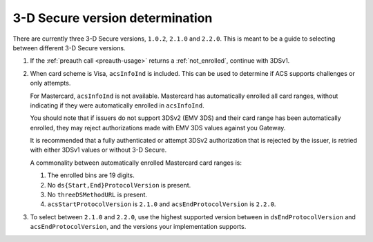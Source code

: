 .. _3ds_versioning:

3-D Secure version determination
================================

There are currently three 3-D Secure versions, ``1.0.2``, ``2.1.0`` and ``2.2.0``.
This is meant to be a guide to selecting between different 3-D Secure versions.

1. If the :ref:`preauth call <preauth-usage>` returns a :ref:`not_enrolled`, continue with 3DSv1.
2. When card scheme is Visa, ``acsInfoInd`` is included. This can be used to
   determine if ACS supports challenges or only attempts.

   For Mastercard, ``acsInfoInd`` is not available. Mastercard has
   automatically enrolled all card ranges, without indicating if they were automatically
   enrolled in ``acsInfoInd``.

   You should note that if issuers do not support 3DSv2 (EMV 3DS) and their
   card range has been automatically enrolled, they may reject authorizations
   made with EMV 3DS values against you Gateway.

   It is recommended that a fully authenticated or attempt 3DSv2 authorization
   that is rejected by the issuer, is retried with either 3DSv1 values or
   without 3-D Secure.

   A commonality between automatically enrolled Mastercard card ranges is:

   1. The enrolled bins are 19 digits.
   2. No ``ds{Start,End}ProtocolVersion`` is present.
   3. No ``threeDSMethodURL`` is present.
   4. ``acsStartProtocolVersion`` is ``2.1.0`` and ``acsEndProtocolVersion`` is ``2.2.0``.

3. To select between ``2.1.0`` and ``2.2.0``, use the highest supported version
   between in ``dsEndProtocolVersion`` and ``acsEndProtocolVersion``, and the
   versions your implementation supports.
